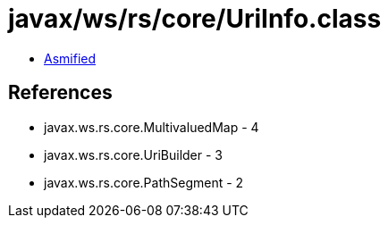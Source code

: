= javax/ws/rs/core/UriInfo.class

 - link:UriInfo-asmified.java[Asmified]

== References

 - javax.ws.rs.core.MultivaluedMap - 4
 - javax.ws.rs.core.UriBuilder - 3
 - javax.ws.rs.core.PathSegment - 2
